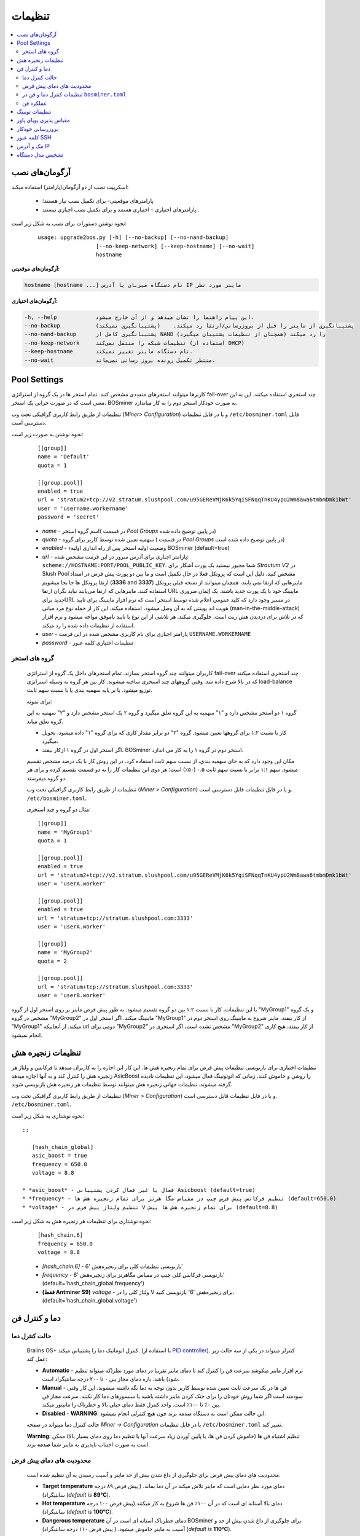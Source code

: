 #############
تنظیمات
#############

.. contents::
  :local:
  :depth: 2

***************
آرگومان‌های نصب
***************

اسکریپت نصب از دو آرگومان(پارامتر) استفاده میکند:

   * پارامترهای موقعیتی- برای تکمیل نصب نیاز هستند؛
   * پارامترهای اختیاری - اختیاری هستند و برای تکمیل نصب اجباری نیستند..

نحوه نوشتن دستورات برای نصب به شکل زیر است:

  ::

    usage: upgrade2bos.py [-h] [--no-backup] [--no-nand-backup]
                      [--no-keep-network] [--keep-hostname] [--no-wait]
                      hostname

**آرگومان‌های موقعیتی:**

.. code-block:: none

    hostname [hostname ...] نام دستگاه میزبان یا آدرس IP ماینر مورد نظر

**آرگومان‌های اختیاری:**

.. code-block:: none

  -h, --help            این پیام راهنما را نشان میدهد و از آن خارج میشود.
  --no-backup           پشتیبانگیری از ماینر را قبل از بروزرسانی/ارتقا رد میکند.    (پشتیبانگیری نمیکند)
  --no-nand-backup      پشتیبانگیری کامل از NAND را رد میکند (همچنان از تنظیمات پشتیبان میگیرد)
  --no-keep-network     تنظیمات شبکه را منتقل نمی‌کند (استفاده از DHCP)
  --keep-hostname       نام دستگاه ماینر تغییر نمیکند.
  --no-wait             منتظر تکمیل رونده بروز رسانی نمی‌ماند.


*************
Pool Settings
*************

کاربرها میتوانند استخرهای متعددی مشخص کنند. تمام استخر ها در یک‌ گروه از استراتژی fail-over چند استخری استفاده میکنند. این به این معنی است که در صورت خرابی یک استخر، BOSminer به صورت خودکار استخر دوم را به کار میاندازد.

تنظیمات از طریق رابط کاربری گرافیکی تحت وب (*Miner> Configuration*) و یا در فایل تنظیمات ``/etc/bosminer.toml`` قابل دسترسی است. 

نحوه نوشتن به صورت زیر است:

  ::

     [[group]]
     name = 'Default'
     quota = 1

     [[group.pool]]
     enabled = true
     url = 'stratum2+tcp://v2.stratum.slushpool.com/u95GEReVMjK6k5YqiSFNqqTnKU4ypU2Wm8awa6tmbmDmk1bWt'
     user = 'username.workername'
     password = 'secret'

  * *name* -   اسم گروه استخر( در قسمت *Pool Groups* در پایین توضیح داده شده)
  * *quota* - سهمیه تعیین شده توسط کاربر برای گروه ( در قسمت *Pool Groups* در پایین توضیح داده شده است)
  * *enabled* - وضعیت اولیه استخر پس از راه اندازی اولیهء BOSminer (default=true)
  * *url* - پارامتر اجباری برای آدرس  سرور در این فرمت مشخص شده:
    ``scheme://HOSTNAME:PORT/POOL_PUBLIC_KEY``. شما مجبور نیستید یک پورت آشکار برای *Strautum V2* در Slush Pool مشخص کنید. دلیل این است که پروتکل فعلا در حال تکمیل است و ما بین دو‌ پورت پیش فرض در امتداد ارتقا پروتکل ها جا بجا میشویم (**3336** and **3337**) ماینرهایی که ارتقا نمی یابند، همچنان میتوانند از نسخه قبلی پروتکل استفاده کنند. ماینرهایی که ارتقا می‌یابند نباید نگران ارتقا URL ماینینگ خود با یک پورت جدید باشند.
    یک اِلِمان ضروری *جدید* برایURL در مسیر وجود دارد که کلید عمومی اعلام شده توسط استخر است که نرم افزار ماینینگ برای تایید هویت اند پوینتی که به آن وصل میشود، استفاده میکند. این کار از حمله نوع مرد میانی (man-in-the-middle-attack) که در تلاش برای دزدیدن هش ریت است،  جلوگیری میکند. هر تلاشی از این نوع با تایید ناموفق مواجه میشود و نرم افزار استفاده از تنظیمات داده شده را رد میکند.
  * *user* - پارامتر اجباری برای نام کاربری مشخص شده در این فرمت  ``USERNAME.WORKERNAME``
  * *password* - تنظیمات اختیاری کلمه عبور

گروه های استخر
===============

  کاربران میتوانند چند گروه استخر بسازند. تمام استخرهای داخل یک گروه از استراتژی fail-over چند استخری استفاده میکنند که در بالا شرح داده شد. وقتی گروههای چند استخری ساخته میشوند. کار بین هر گروه به وسیله استراتژی load-balance توزیع میشود. یا بر پایه سهمیه بندی یا با نسبت سهم ثابت.

  برای نمونه:

  گروه ۱ دو استخر مشخص دارد و "۱" سهمیه به این گروه تعلق میگیرد و گروه ۲ یک استخر مشخص دارد و "۲" سهمیه به این گروه تعلق میابد.

  - کار با نسبت ۱:۲ برای گروهها تعیین میشود. گروه "۲" دو برابر مقدار کاری که برای گروه "۱" داده میشود، تحویل میگیرد. 
  - اگر استخر اول در گروه ۱ ازکار بیفتد، BOSminer استخر دوم در گروه ۱ را به کار می اندازد.


  مکان این وجود دارد که به جای سهمیه بندی، از نسبت سهم ثابت استفاده کرد. در این روش کار با یک درصد مشخص تقسیم میشود.
  سهم ۱:۱ برابر با نسبت سهم ثابت ۰.۵ (۵۰٪) است؛ هر دوی این تنظیمات کار را به دو قسمت تقسیم کرده و برای هر دو گروه میفرستد.

  تنظیمات از طریق رابط کاربری گرافیکی تحت وب (*Miner > Configuration*) و یا در فایل تنظیمات قابل دسترسی است. ``/etc/bosminer.toml``.

  مثال دو گروه و چند استخری:

  ::

     [[group]]
     name = 'MyGroup1'
     quota = 1

     [[group.pool]]
     enabled = true
     url = 'stratum2+tcp://v2.stratum.slushpool.com/u95GEReVMjK6k5YqiSFNqqTnKU4ypU2Wm8awa6tmbmDmk1bWt'
     user = 'userA.worker'

     [[group.pool]]
     enabled = true
     url = 'stratum+tcp://stratum.slushpool.com:3333'
     user = 'userA.worker'

     [[group]]
     name = 'MyGroup2'
     quota = 2

     [[group.pool]]
     url = 'stratum+tcp://stratum.slushpool.com:3333'
     user = 'userB.worker'

با این تنظیمات، کار با نسبت ۱:۲ بین دو گروه تقسیم‌ میشود. به طور پیش فرض ماینر بر روی استخر اول از گروه "MyGroup1" و یک گروه مشخص در گروه "MyGroup2" ماینینگ میکند. اگر استخر اول در "MyGroup1" از کار بیفتد، ماینر شروع به ماینینگ روی استخر دوم در "MyGroup1" میکند. از آنجاییکه url دومی برای "MyGroup2" مشخص نشده است، اگر استخری در "MyGroup2" از کار بیفتد، هیچ کاری انجام نمیشود.

*******************
تنظیمات زنجیره هش
*******************

تنظیمات اختیاری برای بازنویسی تنظیمات پیش فرض برای تمام زنجیره هش ها. این کار این اجازه را به کاربران میدهد تا فرکانس و ولتاژ هر زنجیره هش را کنترل کند و به آنها اجازه میدهد AsicBoost را روشن و خاموش کنند. زمانی که اتو‌تونینگ فعال میشود، این تنظیمات نادیده گرفته میشوند. تنظیمات جهانی زنجیره هش میتوانند توسط تنظیمات هر زنجیره هش بازنویسی شوند.

تنظیمات از طریق رابط کاربری گرافیکی تحت وب (*Miner > Configuration*) و یا در فایل تنظیمات قابل دسترسی است. ``/etc/bosminer.toml``.

نحوه نوشتاری به شکل زیر است::

  ::

     [hash_chain_global]
     asic_boost = true
     frequency = 650.0
     voltage = 8.8

  * *asic_boost* - فعال یا غیر فعال کردن پشتیبانی Asicboost (default=true)
  * *frequency* - تنظیم فرکانس پیش فرض چیپ در مقیاس مگا هرتز برای تمام زنجیره هش ها (default=650.0)
  * *voltage* - تنظیم ولتاژ پیش فرض در V برای تمام زنجیره هش ها پیش (default=8.8)

نحوه نوشتاری برای تنظیمات هر زنجیره هش به شکل زیر است:

  ::

     [hash_chain.6]
     frequency = 650.0
     voltage = 8.8

  * *[hash_chain.6]* -  بازنویسی تنظیمات کلی برای زنجیره‌هش '6'
  * *frequency* - بازنویسی فرکانس کلی چیپ در مقیاس مگاهرتز برای زنجیره‌هش '6' (default='hash_chain_global.frequency')
  * **(فقط Antminer S9)** *voltage* - ولتاژ کلی را در V برای زنجیره‌هش '6' بازنویسی کنید. (default='hash_chain_global.voltage')

***************************
دما و کنترل فن
***************************

حالت کنترل دما
========================

  Braiins OS+ کنترل اتوماتیک دما را پشتیبانی میکند. (با استفاده از `PID controller <https://en.wikipedia.org/wiki/PID_controll>`__).
  کنترلر میتواند در یکی از سه حالت زیر عمل کند:

  -  **Automatic** - نرم افزار ماینر میکوشد سرعت فن را کنترل کند تا دمای ماینر تقریبا در دمای مورد نظر(که میتواند تنظیم شود) باشد. بازه دمای مجاز بین ۰ تا ۲۰۰ درجه سانتیگراد است.
  -  **Manual** - فن ها در یک سرعت ثابت تعیین شده توسط کاربر بدون توجه به دما نگه داشته میشوند. این کار وقتی سودمند است اگر شما روش خودتان را برای خنک‌ کردن ماینر داشته باشید یا سنسورهای دما کار نکنند. سرعت مجاز فن بین ۰٪ تا ۱۰۰٪ است. واحد کنترل فقط دمای خیلی بالا و خطرناک را مانیتور میکند.
  -  **Disabled** - **WARNING**: این حالت ممکن است به دستگاه صدمه بزند چون هیچ کنترلی انجام‌ نمیشود.

  حالت کننرل دما میتواند در صفحه *Miner -> Configuration* یا در فایل تنظیمات ``/etc/bosminer.toml`` تغییر کند.

  **Warning**:   تنظیم اشتباه فن ها (خاموش کردن فن ها، یا پایین آوردن زیاد سرعت آنها یا تنظیم دما روی دمای بسیار بالا) ممکن است به صورت اجتناب ناپذیری به ماینر شما **صدمه** بزند.

محدودیت های دمای پیش فرض
==========================

  محدودیت های دمای پیش فرض برای جلوگیری از داغ شدن بیش از حد ماینر و آسیب رسیدن به آن تنظیم شده است.

  * **Target temperature** دمای مورد نظر دمایی است که ماینر تلاش میکند در آن دما بماند. ( پیش فرض ۸۹ درجه سانتیگراد) (*default is* **89°C**).
  * **Hot temperature** دمای بالا آستانه ای است که در آن ۱۰۰٪ فن ها شروع به کار میکنند.(پیش فرض ۱۰۰ درجه سانتیگراد) (*default is* **100°C**).
  * **Dangerous temperature** دمای خطرناک آستانه ای است در آن BOSminer برای جلوگیری از داغ شدن بیش از حد و آسیب به ماینر خاموش میشود. ( پیش فرض ۱۱۰ درجه سانتیگراد) (*default is* **110°C**).

  محدودیت های دمای پیش فرض میتوانند در صفحه *Miner -> Configuration* و یا در فایل تنظیمات ``/etc/bosminer.toml`` ، تنظیم شوند.

تنظیمات کنترل دما و فن در ``bosminer.toml``
==============================================================

 مقادیر پیش فرض میتواند با ویرایش خط های مربوطه در فایل تنظیمات که در ``/etc/bosminer.toml`` قرار دارد، بازنویسی شوند.

  نحوه نوشتن به صورت زیر است:

  ::

     [temp_control]
     mode = 'auto'
     target_temp = 85
     hot_temp = 95
     dangerous_temp = 105

  * *mode* - تنظیم حالت کنترل دما (default='auto')
  * *target_temp* - دمای مورد نظر را به سانتیگراد وارد کنید (پیش فرض= ۸۹.۰). این گزینه فقط زمانی استفاده میشود که 'temp_control.mode' بر روی 'auto' ست شده باشد!
  * *hot_temp* - دمای بالا را به سانتیگراد وارد کنید ( پیش فرض= ۱۰۰.۰). وقتی به این دما برسد، سرعت فن روی ۱۰۰٪ تنظیم شده است.
  * *dangerous_temp* - دمای خطرناک را به سانتیگراد وارد کنید ( پیش فرض= ۱۱۰.۰) زمانی که به این دما برسد، عملیات ماینینگ متوقف میشود.**هشدار:** تنظیم این مقدار روی دمای بالا ممکن ایت به دستگاه صدمه بزند!


  ::

     [fan_control]
     speed = 100
     min_fans = 1

  * *speed* - یک سرعت فن ثابت در مقیاس درصد ٪ تنظیم کنید. ( پیش فرض=۷۰). این گزینه زمانی که 'temo_control.mode' بر روی 'auto' تنظیم شده باشد، کار نخواهد کرد!
  * *min_fans* - حداقل تعداد فن های مورد نیاز برای کار کردن BOSminer را تنظیم‌ کنید. (پیش فرض=۱)
  * برای **غیر فعال کردن کنترل فن** به طور کامل، 'speed ' و 'min_fans' را روی عدد صفر تنظیم‌ کنید.

عملکرد فن
=============

  ۱. زمانی که سنسورهای دما شروع به کار میکنند، کنترل فن فعال میشود. اگر سنسورهای دما کار نکنند یا دمای صفر را نشان میدهند، فن ها به طور خودکار با حداکثر سرعت  شروع به کار میکنند.
  ۲. اگر حالت کنونی 'fixed fan speed' باشد، فن روی یک سرعت مشخص تنظیم میشود.
  ۳. اگر حالت کنونی  "automatic fan control" باشد، سرعت فن توسط دما تنظیم میشود.
  ۴. در صورتی که دمای ماینر بالای *دمای داغ* باشد، فن ها روی ۱۰۰٪ تنظیم میشوند.( حتی اگر در حالت "fixed fan speed" باشند)
  ۵. در صورتی که دمای ماینر بالای *دمای خطرناک* باشد، BOSminer متوقف میشود( حتی اگر در حالت "fixed fan speed" باشد)

******************
تنظیمات تونینگ
******************

تیونینگ می‌تواند از طریق GUI وب یا با استفاده از BOS Toolbox و یا در فایل پیکربندی ``/etc/bosminer.toml`` تنظیم شود.

برای تغییر پیکربندی از طریق GUI وب ، وارد منوی *Miner -> Configuration* شوید و بخش *Autotuning* را ویرایش کنید.

برای اعمال تنظیمات روی چندین دستگاه با استفاده از **BOS Toolbox**، مراحل بخش :ref:`bosbox_configure` را مطالعه نمایید.

برای ایجاد تغییر در پرونده پیکربندی ، از طریق SSH به ماینر متصل شوید و فایل ``/etc/bosminer.toml`` را ویرایش کنید. نحوه نوشتاری به شرح زیر است:

  ::

     [autotuning]
     enabled = true
     psu_power_limit = 1200

سطر *enabled* می تواند با مقدار *true* اتوتیونینگ را فعال و برای با مقدار *false* غیرفعال کند. 
*psu_power_limit* می تواند مقادیر عددی (حداقل 100 و حداکثر 5000) را در اختیار داشته باشد و حداکثر توان PSU (در واحد وات) را برای سه هش‌بورد و بورد کنترل نشان می دهد.



از طرف دیگر، میتوان اتوتیونینگ را به طور خودکار پس از اتمام نصب با مشخص کردن آرگومان ``--power-limit POWER_LIMIT`` در دستور نصب، روشن کرد.

به منظور تغییر محدودیت برق برای چندین دستگاه، می توانید از صفحه پیکربندی ما استفاده کنید تا دستورات را همزمان برای شما ایجاد میکند.

برای مشاهده فایل ایجاد کننده دستورات `اینجا کلیک کنید <https://docs.google.com/spreadsheets/d/1H3Zn1zSm6-6atWTzcU0aO63zvFzANgc8mcOFtRaw42E>`_

***********************
مقیاس پذیری پویای پاور
***********************

اگر دستگاه به *Hot Temperature* برسد ، به طور خودکار میزان توان ماینر را با مقدار تنظیم شده توسط کاربر کم می کند. پس از رسیدن به حداقل قدرت تنظیم شده توسط کاربر ، ماینر خاموش می شود تا خنک شود. ماینر بعد از مدت زمان مشخص شده توسط کاربر، دوباره شروع به کار روی محدودیت قدرت اصلی می کند

مقیاس‌ پذیری پویای پاور میتواند از طریق رابط وب، یا با استفاده از BOS Toolbox یا از طریق این فایل در مسیر ``/etc/bosminer.toml`` تنظیم گردد.

برای تغییر تنظیمات از طریق رابط کاربری وب، وارد منوی *Miner -> Configuration* شوید و قسمت *Dynamic Power Scaling* را تغییر دهید
برای ایجاد تنظیمات در چندین دستگاه با استفاده از **BOS Toolbox** ، مراحل موجود در بخش :ref:`bosbox_configure` را دنبال کنید
برای ایجاد تغییر در فایل تنظیمات، از طریق SSH به Miner متصل شوید و فایل ``/etc/bosminer.toml`` را ویرایش کنید. نوشتار کد به صورت زیر است :

  ::

     [power_scaling]
     enabled = false
     power_step = 100
     min_psu_power_limit = 800
     shutdown_enabled = true
     shutdown_duration = 3.0

عبارت *enabled* میتواند مقدار *true* را برای فعال بودن مقیاس پذیری پویای پاور یا مقدار *false* برای غیرفعال کردن این امکان فراهم کند.
عبارت *power_step* میتواند مقدار عددی (min. 100 and max. 1000) را مشخص نماید، نمایانگر حد پاور برای کاهش (بر حسب وات)، زمانی که ماینر به دمای *HOT* میرسد.
*min_psu_power_limit* می تواند مقادیر عددی را حفظ کند (حداقل 100 و حداکثر 5000) ، که نشان دهنده حداقل قدرت PSU برای مقیاس پذیری پویای پاور است. اگر *psu_power_limit*  در سطح *min_psu_power_limit* باشد و ماینر همچنان *HOT* و *shutdown_enabled*  صحیح باشد ، سپس Miner خاموش می شود برای یک دوره زمانی ، تعریف شده در مقدار *shutdown_duration* (بر حسب ساعت). پس از آن ، ماینر شروع می شود اما با مقدار اولیه *psu_power_limit* (*PSU power limit* در بخش *Autotuning*).


*****************
بروزرسانی خودکار
*****************

زمانیکه بروزرسانی خودکار فعال می گردد،‌ دستگاه به صورت دوره‌ای انتشار نسخه جدید Braiins OS+ را بررسی مینماید و در صورت وجود به صورت خودکار به نسخه جدید بروز رسانی خواهد نمود. این امکان به صورت پیشفرض زمانیکه از فریم‌ور اصلی کارخانه سوییچ میکنید فعال میباشد، ولی اگر از یکی از نسخه‌های قدیمی Braiins OS+ ارتقا میدهید باید به صورت دستی این امکان را فعال نمایید.

بروزرسانی خودکار میتواند به دو صورت از رابط گرافیکی وب یا با استفاده از BOS Toolbox فعال گردد.

برای تغییر تنظیم از طریق رابط وب، به منوی *System -> Upgrade* وارد شوید و بخش *System Upgrade* را ویرایش نمایید.

برای اعمال تنظیمات روی چندین دستگاه با استفاده از **BOS Toolbox**، مراحل بخش :ref:`bosbox_configure` را مطالعه نمایید.

از سوی دیگر، این امکان وجود دارد تا بروز رسانی خودکار را در مدت زمان نصب با تعیین آرگومان ``--no-auto-upgrade`` در دستور نصب **خاموش** کنید.

**توجه:** امکان بروزرسانی خودکار دارای سیستم زمان‌بندی تصادفی میباشد. این امکان برای این منظور پیاده سازی شده است تا از بار بالای پهنای باند مصرفی در فارم‌ها جلوگیری نماید. این بدین معنی است که دستگاه‌های به صورت همزمان بروزرسانی نخواهند شد. بروز رسانی خودکار در طول روز سه بار بررسی خواهد شد.

*************
کلمه عبور SSH
*************

شما میتوانید کلمه عبور ماینر را از طریق SSH به صورت ریموت و از راه دور با اجرای دستور زیر تنظیم کنید.کلمه *[newpassword]* را با کلمه عبور مورد نظر خودتان عوض کنید.

  * توجه : Braiins OS از دستورات اجرا شده سابقه ای نگهداری **نمیکند**

  .. code:: bash

     ssh root@[miner-hostname-or-ip] 'echo -e "[newpassword]\n[newpassword]" | passwd'

برای انجام این کار برای دستگاههای متعدد به طور موازی میتوانید از نرم‌افزار
`p-ssh <https://linux.die.net/man/1/pssh>`__. استفاده کنید.

****************
مک و آدرس IP
****************

به طور پیش فرض، آدرس مک دستگاه همانی که از فریم‌ور (اصلی دستگاه یا Braiins OS+)  گرفته بود و در دستگاه ذخیره شده بود (NAND) باقی میماند. از این طریق، زمانی که دستگاه با Braiins OS+ بوت میکند، همان آدرس IP که با فیرم ویر کارخانه داشت، خواهد داشت.

همچنین شما میتوانید یک آدرس مک به اتنخاب خودتان با تعریف پارامتر ``ethaddr=``  در ``uEnv.txt`` مشخص کنید ( که در اولین قسمت FAT کارت حافظه SD دیده میشود)

*****************
تشخیص مدل دستگاه
*****************

این گزینه پیکربندی اجازه می دهد تا نتیجه بررسی خودکار سخت افزار را نادیده بگیریم و نوع سخت افزار از پیش تعیین شده را در پیکربندی در الویت قرار دهیم. این برای پوشش وضعیتی است که هر 3 هش بورد دارای EEPROM خراب شده باشند. اگر این امکان فعال شود، مدل دستگاه از **[format] - model** دریافت خواهد شد.

برای فعال سازی این عملکرد، کافی است خط زیر را در فایل ``/etc/bosminer.toml`` اضافه نمایید.

  ::

     [model_detection]
     use_config_fallback = true

راهکار جایگزین، برای ویرایش فایل استفاده از دستور زیر است:

  .. code:: bash

     ssh root@IP_ADDRESS 'echo -e "\n[model_detection] \nuse_config_fallback = true" >> /etc/bosminer.toml'